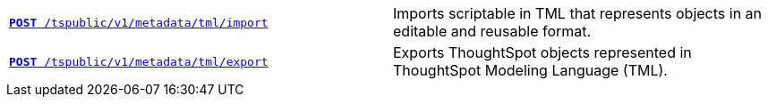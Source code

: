 
[width="100%", cols="2,2"]
[%noheader]
|====
|`xref:tml-api.adoc#import[**POST** /tspublic/v1/metadata/tml/import]`

|Imports scriptable in TML that represents objects in an editable and reusable format.

|`xref:tml-api.adoc#export[**POST** /tspublic/v1/metadata/tml/export]`

|Exports ThoughtSpot objects represented in ThoughtSpot Modeling Language (TML).
|====
